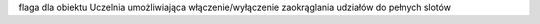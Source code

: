 
flaga dla obiektu Uczelnia umożliwiająca włączenie/wyłączenie zaokrąglania udziałów do pełnych slotów
